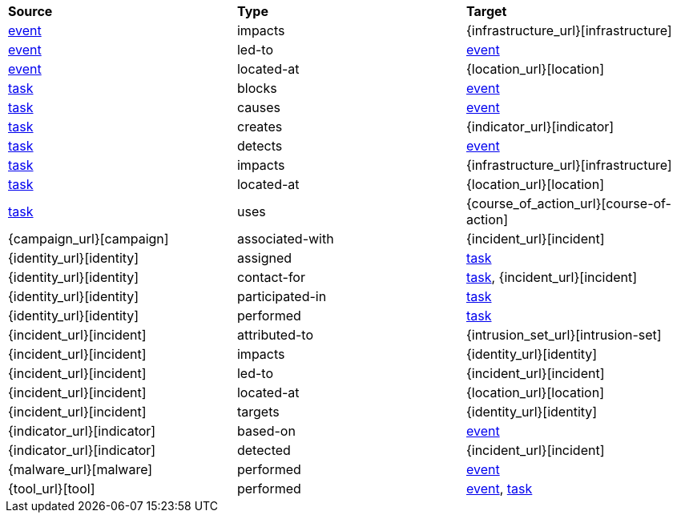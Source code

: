 [width="100%",cols="1,1,1"]
|===
^|*Source*
^|*Type* 
^|*Target* 

|[stixtype]#<<event,event>>#
|[stixrelationship]#impacts#
|[stixtype]#{infrastructure_url}[infrastructure]#

|[stixtype]#<<event,event>>#
|[stixrelationship]#led-to#
|[stixtype]#<<event,event>>#

|[stixtype]#<<event,event>>#
|[stixrelationship]#located-at#
|[stixtype]#{location_url}[location]#

|[stixtype]#<<task,task>>#
|[stixrelationship]#blocks#
|[stixtype]#<<event,event>>#

|[stixtype]#<<task,task>>#
|[stixrelationship]#causes#
|[stixtype]#<<event,event>>#

|[stixtype]#<<task,task>>#
|[stixrelationship]#creates#
|[stixtype]#{indicator_url}[indicator]#

|[stixtype]#<<task,task>>#
|[stixrelationship]#detects#
|[stixtype]#<<event,event>>#

|[stixtype]#<<task,task>>#
|[stixrelationship]#impacts#
|[stixtype]#{infrastructure_url}[infrastructure]#

|[stixtype]#<<task,task>>#
|[stixrelationship]#located-at#
|[stixtype]#{location_url}[location]#

|[stixtype]#<<task,task>>#
|[stixrelationship]#uses#
|[stixtype]#{course_of_action_url}[course-of-action]#

|[stixtype]#{campaign_url}[campaign]#
|[stixrelationship]#associated-with#
|[stixtype]#{incident_url}[incident]#

|[stixtype]#{identity_url}[identity]#
|[stixrelationship]#assigned#
|[stixtype]#<<task,task>>#

|[stixtype]#{identity_url}[identity]#
|[stixrelationship]#contact-for#
|[stixtype]#<<task,task>>#, [stixtype]#{incident_url}[incident]#

|[stixtype]#{identity_url}[identity]#
|[stixrelationship]#participated-in#
|[stixtype]#<<task,task>>#

|[stixtype]#{identity_url}[identity]#
|[stixrelationship]#performed#
|[stixtype]#<<task,task>>#

|[stixtype]#{incident_url}[incident]#
|[stixrelationship]#attributed-to#
|[stixtype]#{intrusion_set_url}[intrusion-set]#

|[stixtype]#{incident_url}[incident]#
|[stixrelationship]#impacts#
|[stixtype]#{identity_url}[identity]#

|[stixtype]#{incident_url}[incident]#
|[stixrelationship]#led-to#
|[stixtype]#{incident_url}[incident]#

|[stixtype]#{incident_url}[incident]#
|[stixrelationship]#located-at#
|[stixtype]#{location_url}[location]#

|[stixtype]#{incident_url}[incident]#
|[stixrelationship]#targets#
|[stixtype]#{identity_url}[identity]#

|[stixtype]#{indicator_url}[indicator]#
|[stixrelationship]#based-on#
|[stixtype]#<<event,event>>#

|[stixtype]#{indicator_url}[indicator]#
|[stixrelationship]#detected#
|[stixtype]#{incident_url}[incident]#

|[stixtype]#{malware_url}[malware]#
|[stixrelationship]#performed#
|[stixtype]#<<event,event>>#

|[stixtype]#{tool_url}[tool]#
|[stixrelationship]#performed#
|[stixtype]#<<event,event>>#, [stixtype]#<<task,task>>#

|===